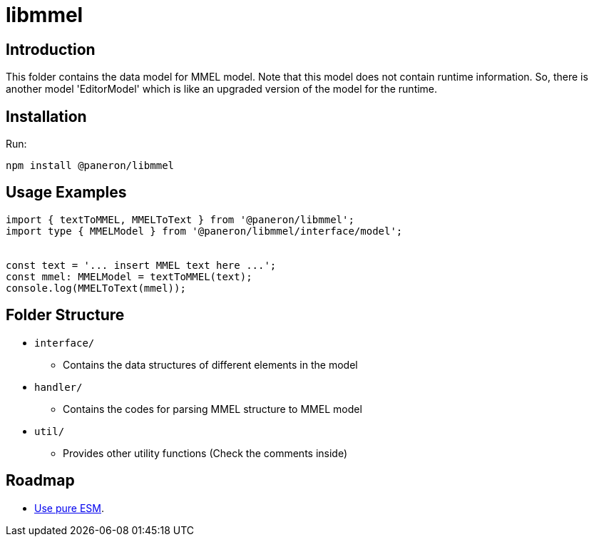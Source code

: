 = libmmel

ifdef::env-github[]

image:https://img.shields.io/github/v/release/paneron/libmmel?display_name=tag&include_prereleases&sort=semver[
  GitHub release (latest SemVer including pre-releases),
  link="https://www.npmjs.com/package/@paneron/libmmel"]

image:https://github.com/paneron/libmmel/actions/workflows/build-and-test.yml/badge.svg[
  alt="Build / Test",
  link="https://github.com/paneron/libmmel/actions/workflows/build-and-test.yml"]

image:https://github.com/paneron/libmmel/actions/workflows/lint.yml/badge.svg[
  alt="Lint",
  link="https://github.com/paneron/libmmel/actions/workflows/lint.yml"]
image:https://github.com/paneron/libmmel/actions/workflows/audit.yml/badge.svg[
  "Audit Status",
  link="https://github.com/paneron/libmmel/actions/workflows/audit.yml"]

endif::[]

== Introduction

This folder contains the data model for MMEL model.
Note that this model does not contain runtime information.
So, there is another model 'EditorModel' which is like an upgraded version of the model for the runtime.

== Installation

Run:

```console
npm install @paneron/libmmel
```

== Usage Examples

```typescript
import { textToMMEL, MMELToText } from '@paneron/libmmel';
import type { MMELModel } from '@paneron/libmmel/interface/model';


const text = '... insert MMEL text here ...';
const mmel: MMELModel = textToMMEL(text);
console.log(MMELToText(mmel));

```

== Folder Structure

- `interface/`
  * Contains the data structures of different elements in the model
- `handler/`
  * Contains the codes for parsing MMEL structure to MMEL model
- `util/`
  * Provides other utility functions (Check the comments inside)

== Roadmap

- link:https://gist.github.com/sindresorhus/a39789f98801d908bbc7ff3ecc99d99c?permalink_comment_id=3850849#gistcomment-3850849[Use pure ESM^].

